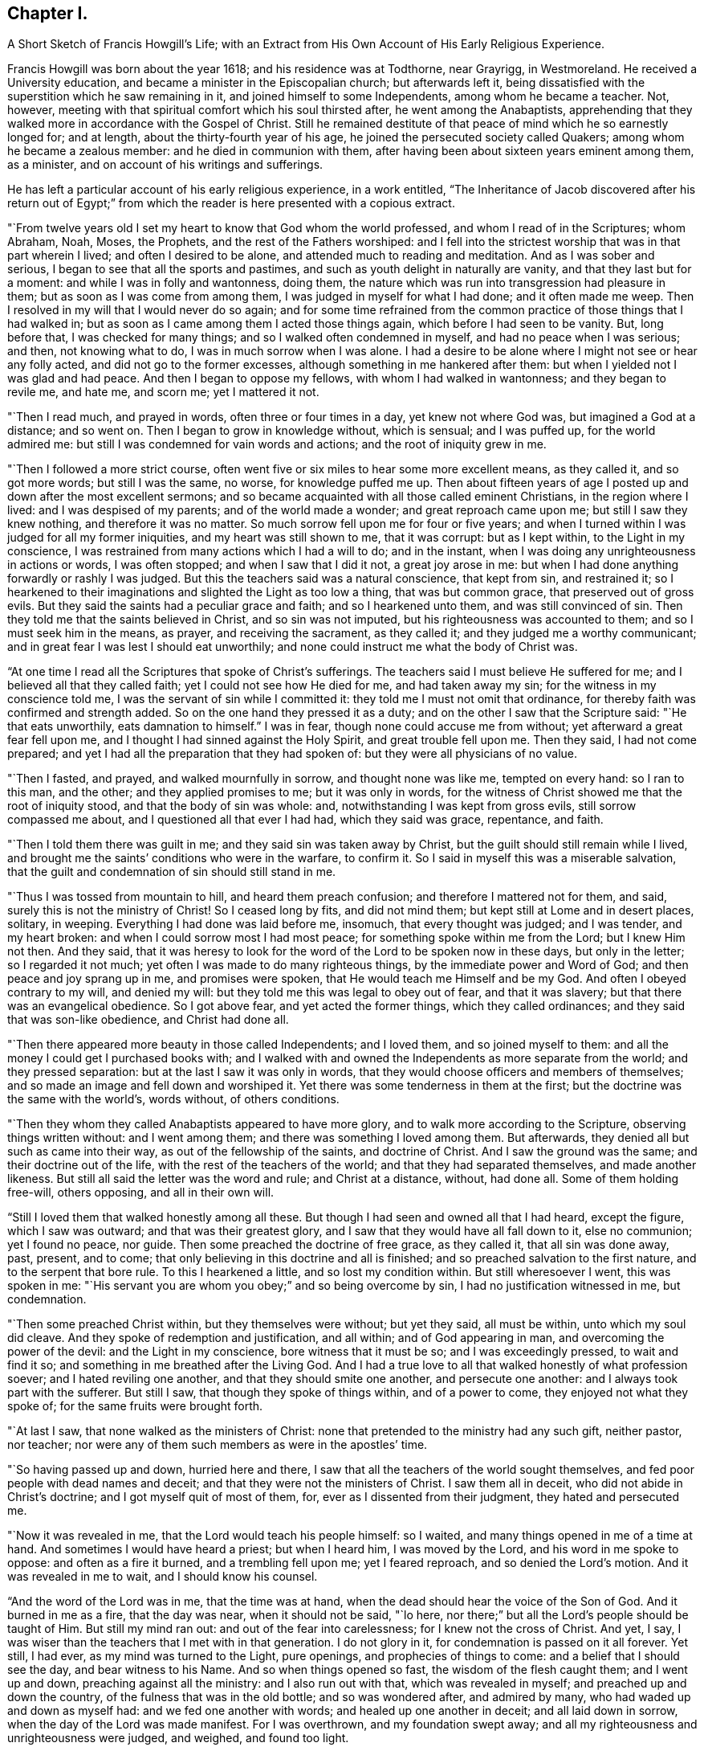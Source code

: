 == Chapter I.

A Short Sketch of Francis Howgill`'s Life;
with an Extract from His Own Account of His Early Religious Experience.

Francis Howgill was born about the year 1618; and his residence was at Todthorne,
near Grayrigg, in Westmoreland.
He received a University education, and became a minister in the Episcopalian church;
but afterwards left it,
being dissatisfied with the superstition which he saw remaining in it,
and joined himself to some Independents, among whom he became a teacher.
Not, however, meeting with that spiritual comfort which his soul thirsted after,
he went among the Anabaptists,
apprehending that they walked more in accordance with the Gospel of Christ.
Still he remained destitute of that peace of mind which he so earnestly longed for;
and at length, about the thirty-fourth year of his age,
he joined the persecuted society called Quakers; among whom he became a zealous member:
and he died in communion with them,
after having been about sixteen years eminent among them, as a minister,
and on account of his writings and sufferings.

He has left a particular account of his early religious experience, in a work entitled,
"`The Inheritance of Jacob discovered after his return out of Egypt;`"
from which the reader is here presented with a copious extract.

"`From twelve years old I set my heart to know that God whom the world professed,
and whom I read of in the Scriptures; whom Abraham, Noah, Moses, the Prophets,
and the rest of the Fathers worshiped:
and I fell into the strictest worship that was in that part wherein I lived;
and often I desired to be alone, and attended much to reading and meditation.
And as I was sober and serious, I began to see that all the sports and pastimes,
and such as youth delight in naturally are vanity, and that they last but for a moment:
and while I was in folly and wantonness, doing them,
the nature which was run into transgression had pleasure in them;
but as soon as I was come from among them, I was judged in myself for what I had done;
and it often made me weep.
Then I resolved in my will that I would never do so again;
and for some time refrained from the common practice
of those things that I had walked in;
but as soon as I came among them I acted those things again,
which before I had seen to be vanity.
But, long before that, I was checked for many things;
and so I walked often condemned in myself, and had no peace when I was serious; and then,
not knowing what to do, I was in much sorrow when I was alone.
I had a desire to be alone where I might not see or hear any folly acted,
and did not go to the former excesses, although something in me hankered after them:
but when I yielded not I was glad and had peace.
And then I began to oppose my fellows, with whom I had walked in wantonness;
and they began to revile me, and hate me, and scorn me; yet I mattered it not.

"`Then I read much, and prayed in words, often three or four times in a day,
yet knew not where God was, but imagined a God at a distance; and so went on.
Then I began to grow in knowledge without, which is sensual; and I was puffed up,
for the world admired me: but still I was condemned for vain words and actions;
and the root of iniquity grew in me.

"`Then I followed a more strict course,
often went five or six miles to hear some more excellent means, as they called it,
and so got more words; but still I was the same, no worse, for knowledge puffed me up.
Then about fifteen years of age I posted up and down after the most excellent sermons;
and so became acquainted with all those called eminent Christians,
in the region where I lived: and I was despised of my parents;
and of the world made a wonder; and great reproach came upon me;
but still I saw they knew nothing, and therefore it was no matter.
So much sorrow fell upon me for four or five years;
and when I turned within I was judged for all my former iniquities,
and my heart was still shown to me, that it was corrupt: but as I kept within,
to the Light in my conscience,
I was restrained from many actions which I had a will to do; and in the instant,
when I was doing any unrighteousness in actions or words, I was often stopped;
and when I saw that I did it not, a great joy arose in me:
but when I had done anything forwardly or rashly I was judged.
But this the teachers said was a natural conscience, that kept from sin,
and restrained it;
so I hearkened to their imaginations and slighted the Light as too low a thing,
that was but common grace, that preserved out of gross evils.
But they said the saints had a peculiar grace and faith; and so I hearkened unto them,
and was still convinced of sin.
Then they told me that the saints believed in Christ, and so sin was not imputed,
but his righteousness was accounted to them; and so I must seek him in the means,
as prayer, and receiving the sacrament, as they called it;
and they judged me a worthy communicant;
and in great fear I was lest I should eat unworthily;
and none could instruct me what the body of Christ was.

"`At one time I read all the Scriptures that spoke of Christ`'s sufferings.
The teachers said I must believe He suffered for me;
and I believed all that they called faith; yet I could not see how He died for me,
and had taken away my sin; for the witness in my conscience told me,
I was the servant of sin while I committed it:
they told me I must not omit that ordinance,
for thereby faith was confirmed and strength added.
So on the one hand they pressed it as a duty;
and on the other I saw that the Scripture said: "`He that eats unworthily,
eats damnation to himself.`"
I was in fear, though none could accuse me from without;
yet afterward a great fear fell upon me,
and I thought I had sinned against the Holy Spirit, and great trouble fell upon me.
Then they said, I had not come prepared;
and yet I had all the preparation that they had spoken of:
but they were all physicians of no value.

"`Then I fasted, and prayed, and walked mournfully in sorrow,
and thought none was like me, tempted on every hand: so I ran to this man, and the other;
and they applied promises to me; but it was only in words,
for the witness of Christ showed me that the root of iniquity stood,
and that the body of sin was whole: and, notwithstanding I was kept from gross evils,
still sorrow compassed me about, and I questioned all that ever I had had,
which they said was grace, repentance, and faith.

"`Then I told them there was guilt in me; and they said sin was taken away by Christ,
but the guilt should still remain while I lived,
and brought me the saints`' conditions who were in the warfare, to confirm it.
So I said in myself this was a miserable salvation,
that the guilt and condemnation of sin should still stand in me.

"`Thus I was tossed from mountain to hill, and heard them preach confusion;
and therefore I mattered not for them, and said,
surely this is not the ministry of Christ!
So I ceased long by fits, and did not mind them;
but kept still at Lome and in desert places, solitary, in weeping.
Everything I had done was laid before me, insomuch, that every thought was judged;
and I was tender, and my heart broken: and when I could sorrow most I had most peace;
for something spoke within me from the Lord; but I knew Him not then.
And they said,
that it was heresy to look for the word of the Lord to be spoken now in these days,
but only in the letter; so I regarded it not much;
yet often I was made to do many righteous things, by the immediate power and Word of God;
and then peace and joy sprang up in me, and promises were spoken,
that He would teach me Himself and be my God.
And often I obeyed contrary to my will, and denied my will:
but they told me this was legal to obey out of fear, and that it was slavery;
but that there was an evangelical obedience.
So I got above fear, and yet acted the former things, which they called ordinances;
and they said that was son-like obedience, and Christ had done all.

"`Then there appeared more beauty in those called Independents; and I loved them,
and so joined myself to them: and all the money I could get I purchased books with;
and I walked with and owned the Independents as more separate from the world;
and they pressed separation: but at the last I saw it was only in words,
that they would choose officers and members of themselves;
and so made an image and fell down and worshiped it.
Yet there was some tenderness in them at the first;
but the doctrine was the same with the world`'s, words without, of others conditions.

"`Then they whom they called Anabaptists appeared to have more glory,
and to walk more according to the Scripture, observing things written without:
and I went among them; and there was something I loved among them.
But afterwards, they denied all but such as came into their way,
as out of the fellowship of the saints, and doctrine of Christ.
And I saw the ground was the same; and their doctrine out of the life,
with the rest of the teachers of the world; and that they had separated themselves,
and made another likeness.
But still all said the letter was the word and rule; and Christ at a distance, without,
had done all.
Some of them holding free-will, others opposing, and all in their own will.

"`Still I loved them that walked honestly among all these.
But though I had seen and owned all that I had heard, except the figure,
which I saw was outward; and that was their greatest glory,
and I saw that they would have all fall down to it, else no communion;
yet I found no peace, nor guide.
Then some preached the doctrine of free grace, as they called it,
that all sin was done away, past, present, and to come;
that only believing in this doctrine and all is finished;
and so preached salvation to the first nature, and to the serpent that bore rule.
To this I hearkened a little, and so lost my condition within.
But still wheresoever I went, this was spoken in me:
"`His servant you are whom you obey;`" and so being overcome by sin,
I had no justification witnessed in me, but condemnation.

"`Then some preached Christ within, but they themselves were without; but yet they said,
all must be within, unto which my soul did cleave.
And they spoke of redemption and justification, and all within;
and of God appearing in man, and overcoming the power of the devil:
and the Light in my conscience, bore witness that it must be so;
and I was exceedingly pressed, to wait and find it so;
and something in me breathed after the Living God.
And I had a true love to all that walked honestly of what profession soever;
and I hated reviling one another, and that they should smite one another,
and persecute one another: and I always took part with the sufferer.
But still I saw, that though they spoke of things within, and of a power to come,
they enjoyed not what they spoke of; for the same fruits were brought forth.

"`At last I saw, that none walked as the ministers of Christ:
none that pretended to the ministry had any such gift, neither pastor, nor teacher;
nor were any of them such members as were in the apostles`' time.

"`So having passed up and down, hurried here and there,
I saw that all the teachers of the world sought themselves,
and fed poor people with dead names and deceit;
and that they were not the ministers of Christ.
I saw them all in deceit, who did not abide in Christ`'s doctrine;
and I got myself quit of most of them, for, ever as I dissented from their judgment,
they hated and persecuted me.

"`Now it was revealed in me, that the Lord would teach his people himself: so I waited,
and many things opened in me of a time at hand.
And sometimes I would have heard a priest; but when I heard him, I was moved by the Lord,
and his word in me spoke to oppose: and often as a fire it burned,
and a trembling fell upon me; yet I feared reproach, and so denied the Lord`'s motion.
And it was revealed in me to wait, and I should know his counsel.

"`And the word of the Lord was in me, that the time was at hand,
when the dead should hear the voice of the Son of God.
And it burned in me as a fire, that the day was near, when it should not be said,
"`lo here, nor there;`" but all the Lord`'s people should be taught of Him.
But still my mind ran out: and out of the fear into carelessness;
for I knew not the cross of Christ.
And yet, I say, I was wiser than the teachers that I met with in that generation.
I do not glory in it, for condemnation is passed on it all forever.
Yet still, I had ever, as my mind was turned to the Light, pure openings,
and prophecies of things to come: and a belief that I should see the day,
and bear witness to his Name.
And so when things opened so fast, the wisdom of the flesh caught them;
and I went up and down, preaching against all the ministry: and I also run out with that,
which was revealed in myself; and preached up and down the country,
of the fulness that was in the old bottle; and so was wondered after,
and admired by many, who had waded up and down as myself had:
and we fed one another with words; and healed up one another in deceit;
and all laid down in sorrow, when the day of the Lord was made manifest.
For I was overthrown, and my foundation swept away;
and all my righteousness and unrighteousness were judged, and weighed,
and found too light.

"`As soon as I heard one declare, that the Light of Christ in man, is the way to Christ,
I believed the eternal word of truth; and the light of God in my conscience sealed to it.
So not only I, but many hundreds more, who thirsted after the Lord,
but were betrayed by the wisdom of the serpent, were all seen to be off the foundation;
and all our mouths were stopped in the dust; and we all stood condemned in ourselves,
and saw our nakedness, and were ashamed;
though our glory was great in the eye of the world: but all was vanity.

"`As I turned my mind within, to the light of Jesus Christ, with which I was enlightened,
which formerly reproved me for all vanity,
and also as I owned it led me into all righteousness,
I saw it was the true and faithful witness of Christ Jesus; and then my eyes were opened;
and all things were brought to remembrance, that ever I had done;
and the dreadful day of the Lord fell upon me: sorrow and pain; fear and terror,
for the sight that I saw with my eyes.
In the morning I wished it had been evening,
and in the evening I wished it had been morning: and I had no rest,
but trouble on every side.
All that ever I had done was judged and condemned; and all things were accursed.
Then the lion suffered hunger.
My eyes were dim with crying; my flesh failed of fatness; my bones were dried,
and my sinews shrank.
I became a proverb to all; yes, to those who had been my acquaintance;
they stood afar off me: the pillars of heaven were shaken;
one woe poured out after another.
I sought death in that day, and could not find it; it fled from me.
I sought to cover myself any way, or with anything, but could not; and Babylon,
the mother of harlots, came into remembrance that day; and the sea dried up,
and all the merchants that traded with her stood afar off,
for the cup of fury was poured forth.
I would have run any where to have hid myself; but there was nothing but weeping,
and gnashing of teeth, and sorrow, and terror.
I roared out for the disquietness of my heart; and the kingdom was full of darkness.
I knew not the right hand from the left: I became a perfect fool, and knew nothing;
and as a man distracted.
All was overturned; I suffered loss of all.
All that ever I did, I saw was in the accursed nature.
Then something in me cried, "`just and true is His judgment.`"
My mouth was stopped; I dared not make mention of His name.
But as I bore the indignation of the Lord, something in me rejoiced:
the serpent`'s head began to be bruised; and as the judgment was pronounced,
something cried, "`just are you O Lord, in all your judgment!`"
And as I gave up all to the judgment, the captive came forth out of prison, and rejoiced:
my heart was filled with joy; and I came to see Him whom I had pierced:
my heart was broken.
Then I saw the cross of Christ, and stood by it; and the enmity was slain by it:
the new man was made; and so peace came to be made; and eternal life was brought in,
through death and judgment.
Then I received the perfect gift, which was given from God:
and the holy law of God was revealed unto me; and was written in my heart: and His fear,
and His word, which did kill, now made alive.

"`Thus it pleased the Father to reveal his Son in me through death;
and so I came to witness cleansing by his blood, which is eternal.
Glory unto his name tor ever!
And I have rest and peace in doing the will of God; and am entered into the true rest,
and lay down in the fold of God, with the lambs of God,
where the sons of God rejoice together, and the saints keep holy days.
Glory unto Him forever!`"

